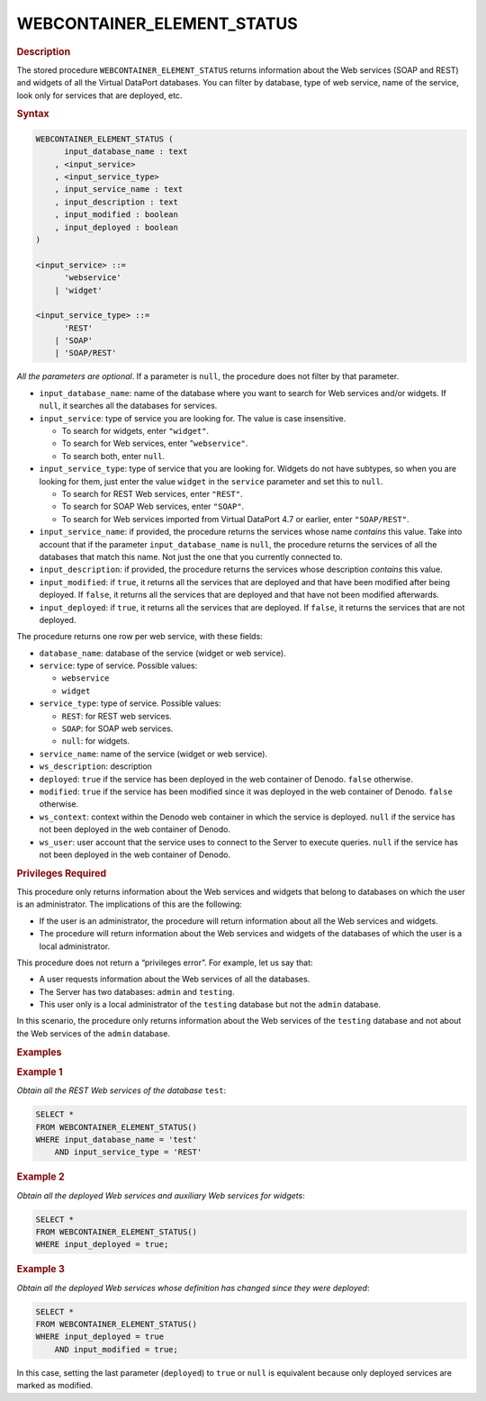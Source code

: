 =============================
WEBCONTAINER_ELEMENT_STATUS
=============================

.. rubric:: Description

The stored procedure ``WEBCONTAINER_ELEMENT_STATUS`` returns information about
the Web services (SOAP and REST) and widgets of all the Virtual DataPort
databases. You can filter by database, type of web service, name of the
service, look only for services that are deployed, etc. 

.. rubric:: Syntax

.. code-block:: bnf

   WEBCONTAINER_ELEMENT_STATUS (
         input_database_name : text 
       , <input_service>
       , <input_service_type>
       , input_service_name : text
       , input_description : text 
       , input_modified : boolean 
       , input_deployed : boolean
   )
   
   <input_service> ::=
         'webservice'
       | 'widget'
       
   <input_service_type> ::=
         'REST'
       | 'SOAP'
       | 'SOAP/REST'

*All the parameters are optional*. If a parameter is ``null``, the
procedure does not filter by that parameter.

-  ``input_database_name``: name of the database where you want to search for Web
   services and/or widgets. If ``null``, it searches all the databases for
   services.

-  ``input_service``: type of service you are looking for. The value is case
   insensitive.

   -  To search for widgets, enter ``"widget"``.
   -  To search for Web services, enter "``webservice"``.
   -  To search both, enter ``null``.

-  ``input_service_type``: type of service that you are looking for. Widgets do
   not have subtypes, so when you are looking for them, just enter the
   value ``widget`` in the ``service`` parameter and set this to ``null``.

   -  To search for REST Web services, enter ``"REST"``.
   -  To search for SOAP Web services, enter ``"SOAP"``.
   -  To search for Web services imported from Virtual DataPort 4.7 or
      earlier, enter ``"SOAP/REST"``.

-  ``input_service_name``: if provided, the procedure returns the services whose
   name *contains* this value. Take into account that if the parameter
   ``input_database_name`` is ``null``, the procedure returns the services of all
   the databases that match this name. Not just the one that you currently
   connected to.

-  ``input_description``: if provided, the procedure returns the services whose
   description *contains* this value.

-  ``input_modified``: if ``true``, it returns all the services that are deployed
   and that have been modified after being deployed. If ``false``, it
   returns all the services that are deployed and that have not been
   modified afterwards.

-  ``input_deployed``: if ``true``, it returns all the services that are
   deployed. If ``false``, it returns the services that are not deployed.

The procedure returns one row per web service, with these fields:

-  ``database_name``: database of the service (widget or web service).
-  ``service``: type of service. Possible values:

   -  ``webservice``
   -  ``widget``

-  ``service_type``: type of service. Possible values:

   -  ``REST``: for REST web services.
   -  ``SOAP``: for SOAP web services.
   -  ``null``: for widgets.
   
-  ``service_name``: name of the service (widget or web service).
-  ``ws_description``: description
-  ``deployed``: ``true`` if the service has been deployed in the web container of Denodo. ``false`` otherwise.
-  ``modified``: ``true`` if the service has been modified since it was deployed in the web container of Denodo. ``false`` otherwise.
-  ``ws_context``: context within the Denodo web container in which the service is deployed. ``null`` if the service has not been deployed in the web container of Denodo.
-  ``ws_user``: user account that the service uses to connect to the Server to execute queries. ``null`` if the service has not been deployed in the web container of Denodo.

.. rubric:: Privileges Required

This procedure only returns information about the Web services and
widgets that belong to databases on which the user is an administrator.
The implications of this are the following:

-  If the user is an administrator, the procedure will return
   information about all the Web services and widgets.
-  The procedure will return information about the Web services and
   widgets of the databases of which the user is a local administrator.

This procedure does not return a “privileges error”. For example, let us
say that:

-  A user requests information about the Web services of all the
   databases.
-  The Server has two databases: ``admin`` and ``testing``.
-  This user only is a local administrator of the ``testing`` database
   but not the ``admin`` database.

In this scenario, the procedure only returns information about the Web
services of the ``testing`` database and not about the Web services of
the ``admin`` database.

.. rubric:: Examples

.. rubric:: Example 1

*Obtain all the REST Web services of the database* ``test``:

.. code-block:: vql

   SELECT *
   FROM WEBCONTAINER_ELEMENT_STATUS()
   WHERE input_database_name = 'test'
       AND input_service_type = 'REST'

.. rubric:: Example 2

*Obtain all the deployed Web services and auxiliary Web services for
widgets*:



.. code-block:: vql

   SELECT *
   FROM WEBCONTAINER_ELEMENT_STATUS()
   WHERE input_deployed = true;

.. rubric:: Example 3

*Obtain all the deployed Web services whose definition has changed since
they were deployed*:


.. code-block:: vql
  
   SELECT *
   FROM WEBCONTAINER_ELEMENT_STATUS()
   WHERE input_deployed = true
       AND input_modified = true;
      
In this case, setting the last parameter (``deployed``) to ``true`` or
``null`` is equivalent because only deployed services are marked as
modified.

